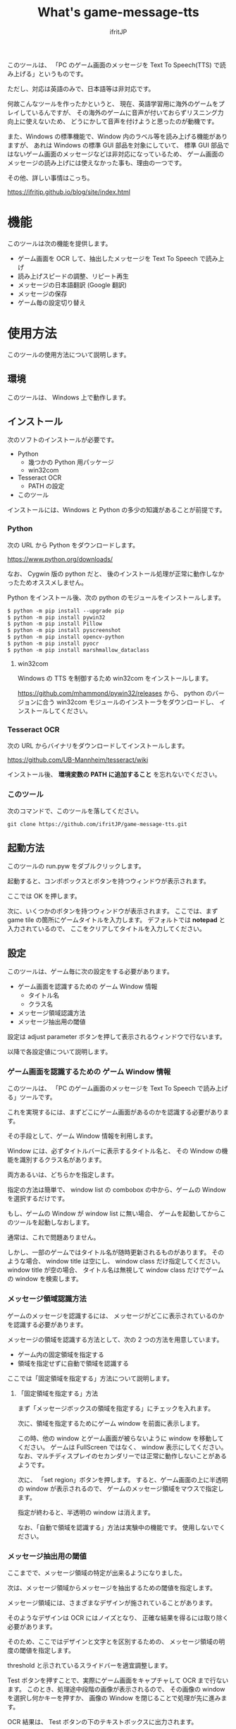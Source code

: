 # -*- coding:utf-8 -*-
#+AUTHOR: ifritJP
#+STARTUP: nofold
#+OPTIONS: ^:{}

#+TITLE: What's game-message-tts

このツールは、
「PC のゲーム画面のメッセージを Text To Speech(TTS) で読み上げる」というものです。

ただし、対応は英語のみで、日本語等は非対応です。

何故こんなツールを作ったかというと、
現在、英語学習用に海外のゲームをプレイしているんですが、
その海外のゲームに音声が付いておらずリスニング力向上に使えないため、
どうにかして音声を付けようと思ったのが動機です。

また、Windows の標準機能で、Window 内のラベル等を読み上げる機能がありますが、
あれは Windows の標準 GUI 部品を対象にしていて、
標準 GUI 部品ではないゲーム画面のメッセージなどは非対応になっているため、
ゲーム画面のメッセージの読み上げには使えなかった事も、理由の一つです。

その他、詳しい事情はこっち。

<https://ifritjp.github.io/blog/site/index.html>

* 機能

このツールは次の機能を提供します。

- ゲーム画面を OCR して、抽出したメッセージを Text To Speech で読み上げ
- 読み上げスピードの調整、リピート再生
- メッセージの日本語翻訳 (Google 翻訳)
- メッセージの保存
- ゲーム毎の設定切り替え

* 使用方法

このツールの使用方法について説明します。

** 環境

このツールは、 Windows 上で動作します。

** インストール

次のソフトのインストールが必要です。

- Python
  - 幾つかの Python 用パッケージ
  - win32com
- Tesseract OCR
  - PATH の設定
- このツール    

インストールには、Windows と Python の多少の知識があることが前提です。

*** Python

次の URL から Python をダウンロードします。
    
<https://www.python.org/downloads/>

なお、 Cygwin 版の python だと、
後のインストール処理が正常に動作しなかったためオススメしません。

Python をインストール後、次の python のモジュールをインストールします。

#+BEGIN_SRC txt
$ python -m pip install --upgrade pip
$ python -m pip install pywin32
$ python -m pip install Pillow
$ python -m pip install pyscreenshot
$ python -m pip install opencv-python
$ python -m pip install pyocr
$ python -m pip install marshmallow_dataclass
#+END_SRC

**** win32com

Windows の TTS を制御するため win32com をインストールします。

<https://github.com/mhammond/pywin32/releases> から、 
python のバージョンに合う win32com モジュールのインストーラをダウンロードし、
インストールしてください。


*** Tesseract OCR

次の URL からバイナリをダウンロードしてインストールします。
    
<https://github.com/UB-Mannheim/tesseract/wiki>

インストール後、 *環境変数の PATH に追加すること* を忘れないでください。


*** このツール

次のコマンドで、このツールを落してください。
    
: git clone https://github.com/ifritJP/game-message-tts.git

** 起動方法

このツールの run.pyw をダブルクリックします。   

起動すると、コンボボックスとボタンを持つウィンドウが表示されます。

ここでは OK を押します。

次に、いくつかのボタンを持つウィンドウが表示されます。
ここでは、まず game tile の箇所にゲームタイトルを入力します。
デフォルトでは *notepad* と入力されているので、
ここをクリアしてタイトルを入力してください。

** 設定

このツールは、ゲーム毎に次の設定をする必要があります。

- ゲーム画面を認識するための ゲーム Window 情報
  - タイトル名
  - クラス名
- メッセージ領域認識方法
- メッセージ抽出用の閾値
  
設定は adjust parameter ボタンを押して表示されるウィンドウで行ないます。

以降で各設定値について説明します。  


*** ゲーム画面を認識するための ゲーム Window 情報

このツールは、 「PC のゲーム画面のメッセージを Text To Speech で読み上げる」ツールです。

これを実現するには、まずどこにゲーム画面があるのかを認識する必要があります。

その手段として、ゲーム Window 情報を利用します。

Window には、必ずタイトルバーに表示するタイトル名と、
その Window の機能を識別するクラス名があります。

両方あるいは、どちらかを指定します。

指定の方法は簡単で、
window list の combobox の中から、ゲームの Window を選択するだけです。

もし、ゲームの Window が window list に無い場合、
ゲームを起動してからこのツールを起動しなおします。

通常は、これで問題ありません。

しかし、一部のゲームではタイトル名が随時更新されるものがあります。
そのような場合、 window title は空にし、 window class だけ指定してください。
window title が空の場合、
タイトル名は無視して window class だけでゲームの window を検索します。

*** メッセージ領域認識方法

ゲームのメッセージを認識するには、
メッセージがどこに表示されているのかを認識する必要があります。

メッセージの領域を認識する方法として、次の 2 つの方法を用意しています。

- ゲーム内の固定領域を指定する
- 領域を指定せずに自動で領域を認識する
  
ここでは「固定領域を指定する」方法について説明します。

**** 「固定領域を指定する」方法

まず「メッセージボックスの領域を指定する」にチェックを入れます。

次に、領域を指定するためにゲーム window を前面に表示します。

この時、他の window とゲーム画面が被らないように window を移動してください。
ゲームは FullScreen ではなく、 window 表示にしてください。
なお、マルチディスプレイのセカンダリーでは正常に動作しないことがあるようです。

次に、 「set region」ボタンを押します。
すると、ゲーム画面の上に半透明の window が表示されるので、
ゲームのメッセージ領域をマウスで指定します。

指定が終わると、半透明の window は消えます。
  
なお、「自動で領域を認識する」方法は実験中の機能です。
使用しないでください。


*** メッセージ抽出用の閾値

ここまでで、メッセージ領域の特定が出来るようになりました。

次は、メッセージ領域からメッセージを抽出するための閾値を指定します。

メッセージ領域には、さまざまなデザインが施されていることがあります。

そのようなデザインは OCR にはノイズとなり、
正確な結果を得るには取り除く必要があります。

そのため、ここではデザインと文字とを区別するための、
メッセージ領域の明度の閾値を指定します。

threshold と示されているスライドバーを適宜調整します。

Test ボタンを押すことで、実際にゲーム画面をキャプチャして OCR まで行ないます。
このとき、処理途中段階の画像が表示されるので、
その画像の window を選択し何かキーを押すか、
画像の Window を閉じることで処理が先に進みます。

OCR 結果は、 Test ボタンの下のテキストボックスに出力されます。

この OCR 結果が、ゲーム画面に表示されているメッセージと等しくなるように、
スライドバーを調整してください。

このスライドバーの調整値によって、OCR の結果が変化します。
理由は不明ですが、処理途中段階の画像の見た目には大きな変化がないような場合でも、
OCR の結果が著しく変化することがあります。


以上で OCR のための設定は終了です。


** OCR から読み上げまで

OCR の設定後、 
ゲームのメッセージが更新される毎に *OCR* ボタンを押します。

OCR ボタンを押すと、 OCR でメッセージを抽出し、
Text To Speech でメッセージを読み上げます。

OCR されたメッセージは、
OCR ボタン上方のテキストエリアに出力されます。
もし、OCR 結果に間違いなどあれば、
このテキストエリアを修正することで、
TTS での読み上げを修正できます。

OCR 済みのメッセージを読み上げする場合は play ボタンを押します。

translate ボタンは、 google 翻訳を使用して日本語編訳します。

なお、TTS のボリューム、スピードは、
ツール下部の volume, speed で調整できます。


ゲームによっては、
メッセージ領域にアイコンが表示されていることがあります。

このアイコンによって、 OCR 結果にゴミが載ることがあります。
そのようなゴミを除去するのが *exclude re-pattern* です。

これは、 OCR 結果のメッセージから文字を削除するための
パターンを指定するものです。

パターンは python の正規表現を使用します。

* 履歴

このツールの OCR の出力結果は、履歴として記録します。

履歴は history.json に保存します。

いまのところ記録するだけで、グラフ表示等の機能はありません。

* ゲーム毎の設定切り替え

ツール起動時の画面で <new config> を選択することで、
新しい設定を作成します。

このとき、ゲームのタイトルをダミーで作成するので、
任意に設定してください。


* 最後に

英語力が少しでも向上するように、お互い頑張りましょう。


以上です。
